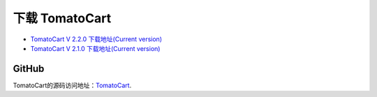 #######################
下载 TomatoCart 
#######################

-  `TomatoCart V 2.2.0 下载地址(Current
   version) <http://codeigniter.com/downloads/>`_

-  `TomatoCart V 2.1.0 下载地址(Current
   version) <http://codeigniter.com/downloads/>`_



******
GitHub
******

TomatoCart的源码访问地址：`TomatoCart <https://github.com/EllisLab/CodeIgniter>`_.
